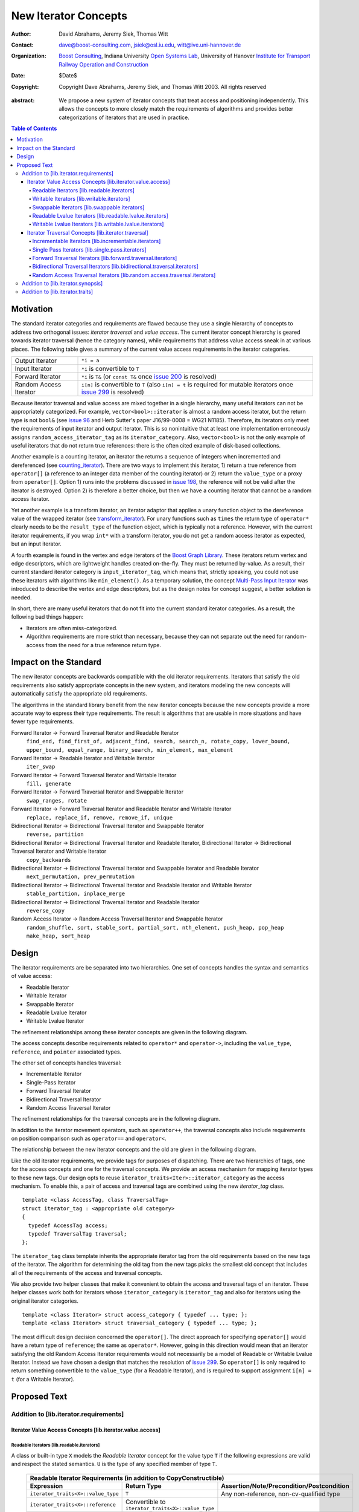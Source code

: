 ++++++++++++++++++++++
 New Iterator Concepts
++++++++++++++++++++++

:Author: David Abrahams, Jeremy Siek, Thomas Witt
:Contact: dave@boost-consulting.com, jsiek@osl.iu.edu, witt@ive.uni-hannover.de
:organization: `Boost Consulting`_, Indiana University `Open Systems Lab`_, University of Hanover `Institute for Transport Railway Operation and Construction`_
:date: $Date$

:copyright: Copyright Dave Abrahams, Jeremy Siek, and Thomas Witt 2003. All rights reserved

.. _`Boost Consulting`: http://www.boost-consulting.com
.. _`Open Systems Lab`: http://www.osl.iu.edu
.. _`Institute for Transport Railway Operation and Construction`: http://www.ive.uni-hannover.de

:abstract: We propose a new system of iterator concepts that treat
           access and positioning independently. This allows the
           concepts to more closely match the requirements
           of algorithms and provides better categorizations
           of iterators that are used in practice.
          
.. contents:: Table of Contents

============
 Motivation
============

The standard iterator categories and requirements are flawed because
they use a single hierarchy of concepts to address two orthogonal
issues: *iterator traversal* and *value access*. The current iterator
concept hierarchy is geared towards iterator traversal (hence the
category names), while requirements that address value access sneak in
at various places. The following table gives a summary of the current
value access requirements in the iterator categories.

+------------------------+-------------------------------------------------------------------------+
| Output Iterator        |  ``*i = a``                                                             |
+------------------------+-------------------------------------------------------------------------+
| Input Iterator         | ``*i`` is convertible to ``T``                                          |
+------------------------+-------------------------------------------------------------------------+
| Forward Iterator       | ``*i`` is ``T&`` (or ``const T&`` once                                  |
|                        | `issue 200`_ is resolved)                                               |
+------------------------+-------------------------------------------------------------------------+
| Random Access Iterator | ``i[n]`` is convertible to ``T`` (also ``i[n] = t`` is required for     |
|                        | mutable iterators once `issue 299`_ is resolved)                        |
+------------------------+-------------------------------------------------------------------------+

.. _issue 200: http://anubis.dkuug.dk/JTC1/SC22/WG21/docs/lwg-active.html#200
.. _issue 299: http://anubis.dkuug.dk/JTC1/SC22/WG21/docs/lwg-active.html#299


Because iterator traversal and value access are mixed together in a
single hierarchy, many useful iterators can not be appropriately
categorized. For example, ``vector<bool>::iterator`` is almost a
random access iterator, but the return type is not ``bool&`` (see
`issue 96`_ and Herb Sutter's paper J16/99-0008 = WG21
N1185). Therefore, its iterators only meet the requirements of input
iterator and output iterator. This is so nonintuitive that at least
one implementation erroneously assigns ``random_access_iterator_tag``
as its ``iterator_category``. Also, ``vector<bool>`` is not the only
example of useful iterators that do not return true references: there
is the often cited example of disk-based collections.

.. _issue 96: http://anubis.dkuug.dk/JTC1/SC22/WG21/docs/lwg-active.html#96

Another example is a counting iterator, an iterator the returns a
sequence of integers when incremented and dereferenced (see
counting_iterator_).  There are two ways to implement this iterator,
1) return a true reference from ``operator[]`` (a reference to an
integer data member of the counting iterator) or 2) return the
``value_type`` or a proxy from ``operator[]``. Option 1) runs into the
problems discussed in `issue 198`_, the reference will not be valid
after the iterator is destroyed. Option 2) is therefore a better
choice, but then we have a counting iterator that cannot be a random
access iterator.

.. _counting_iterator: http://www.boost.org/libs/utility/counting_iterator.htm
.. _issue 198: http://anubis.dkuug.dk/JTC1/SC22/WG21/docs/lwg-active.html#198

Yet another example is a transform iterator, an iterator adaptor that
applies a unary function object to the dereference value of the
wrapped iterator (see `transform_iterator`_).  For unary functions
such as ``times`` the return type of ``operator*`` clearly needs
to be the ``result_type`` of the function object, which is typically
not a reference. However, with the current iterator requirements, if
you wrap ``int*`` with a transform iterator, you do not get a random
access iterator as expected, but an input iterator.

.. _`transform_iterator`: http://www.boost.org/libs/utility/transform_iterator.htm

A fourth example is found in the vertex and edge iterators of the
`Boost Graph Library`_. These iterators return vertex and edge
descriptors, which are lightweight handles created on-the-fly. They
must be returned by-value. As a result, their current standard
iterator category is ``input_iterator_tag``, which means that,
strictly speaking, you could not use these iterators with algorithms
like ``min_element()``. As a temporary solution, the concept
`Multi-Pass Input Iterator`_ was introduced to describe the vertex and
edge descriptors, but as the design notes for concept suggest, a
better solution is needed.

.. _Boost Graph Library: http://www.boost.org/libs/graph/doc/table_of_contents.html
.. _Multi-Pass Input Iterator: http://www.boost.org/libs/utility/MultiPassInputIterator.html

In short, there are many useful iterators that do not fit into the
current standard iterator categories. As a result, the following bad
things happen:

- Iterators are often miss-categorized. 
- Algorithm requirements are more strict than necessary, because they can 
  not separate out the need for random-access from the need for a true reference 
  return type.


========================
 Impact on the Standard
========================

The new iterator concepts are backwards compatible with the old
iterator requirements. Iterators that satisfy the old requirements
also satisfy appropriate concepts in the new system, and iterators
modeling the new concepts will automatically satisfy the appropriate
old requirements.

The algorithms in the standard library benefit from the new iterator
concepts because the new concepts provide a more accurate way to
express their type requirements. The result is algorithms that are
usable in more situations and have fewer type requirements.

Forward Iterator -> Forward Traversal Iterator and Readable Iterator
  ``find_end, find_first_of, adjacent_find, search, search_n, rotate_copy, lower_bound, upper_bound, equal_range, binary_search, min_element, max_element``

Forward Iterator -> Readable Iterator and Writable Iterator
  ``iter_swap``

Forward Iterator -> Forward Traversal Iterator and Writable Iterator
  ``fill, generate``

Forward Iterator -> Forward Traversal Iterator and Swappable Iterator
  ``swap_ranges, rotate``

Forward Iterator -> Forward Traversal Iterator and Readable Iterator and Writable Iterator
  ``replace, replace_if, remove, remove_if, unique``

Bidirectional Iterator -> Bidirectional Traversal Iterator and Swappable Iterator
  ``reverse, partition``

Bidirectional Iterator -> Bidirectional Traversal Iterator and Readable Iterator, Bidirectional Iterator -> Bidirectional Traversal Iterator and Writable Iterator
  ``copy_backwards``

Bidirectional Iterator -> Bidirectional Traversal Iterator and Swappable Iterator and Readable Iterator
  ``next_permutation, prev_permutation``

Bidirectional Iterator -> Bidirectional Traversal Iterator and Readable Iterator and Writable Iterator
  ``stable_partition, inplace_merge``

Bidirectional Iterator -> Bidirectional Traversal Iterator and Readable Iterator
  ``reverse_copy``

Random Access Iterator -> Random Access Traversal Iterator and Swappable Iterator
  ``random_shuffle, sort, stable_sort, partial_sort, nth_element, push_heap, pop_heap
  make_heap, sort_heap``


========
 Design
========

The iterator requirements are be separated into two hierarchies. One
set of concepts handles the syntax and semantics of value access:

- Readable Iterator
- Writable Iterator
- Swappable Iterator
- Readable Lvalue Iterator
- Writable Lvalue Iterator

The refinement relationships among these iterator concepts are given
in the following diagram.

.. image:: access.png

The access concepts describe requirements related to ``operator*`` and
``operator->``, including the ``value_type``, ``reference``, and
``pointer`` associated types.

The other set of concepts handles traversal:

- Incrementable Iterator
- Single-Pass Iterator
- Forward Traversal Iterator
- Bidirectional Traversal Iterator
- Random Access Traversal Iterator

The refinement relationships for the traversal concepts are in the
following diagram.

.. image:: traversal.png

In addition to the iterator movement operators, such as
``operator++``, the traversal concepts also include requirements on
position comparison such as ``operator==`` and ``operator<``.

The relationship between the new iterator concepts and the old are
given in the following diagram.

.. image:: oldeqnew.png

Like the old iterator requirements, we provide tags for purposes of
dispatching. There are two hierarchies of tags, one for the access
concepts and one for the traversal concepts. We provide an access
mechanism for mapping iterator types to these new tags. Our design
opts to reuse ``iterator_traits<Iter>::iterator_category`` as the
access mechanism. To enable this, a pair of access and traversal tags
are combined using the new `iterator_tag` class.

::

  template <class AccessTag, class TraversalTag>
  struct iterator_tag : <appropriate old category>
  {
    typedef AccessTag access;
    typedef TraversalTag traversal;
  };

The ``iterator_tag`` class template inherits the appropriate iterator
tag from the old requirements based on the new tags of the
iterator. The algorithm for determining the old tag from the new tags
picks the smallest old concept that includes all of the requirements
of the access and traversal concepts.

We also provide two helper classes that make it convenient to obtain
the access and traversal tags of an iterator. These helper classes
work both for iterators whose ``iterator_category`` is
``iterator_tag`` and also for iterators using the original iterator
categories.

::

  template <class Iterator> struct access_category { typedef ... type; };
  template <class Iterator> struct traversal_category { typedef ... type; };


The most difficult design decision concerned the ``operator[]``. The
direct approach for specifying ``operator[]`` would have a return type
of ``reference``; the same as ``operator*``. However, going in this
direction would mean that an iterator satisfying the old Random Access
Iterator requirements would not necessarily be a model of Readable or
Writable Lvalue Iterator. Instead we have chosen a design that matches
the resolution of `issue 299`_. So ``operator[]`` is only required to
return something convertible to the ``value_type`` (for a Readable
Iterator), and is required to support assignment ``i[n] = t`` (for a
Writable Iterator).


===============
 Proposed Text
===============

Addition to [lib.iterator.requirements]
=======================================

Iterator Value Access Concepts [lib.iterator.value.access]
++++++++++++++++++++++++++++++++++++++++++++++++++++++++++

Readable Iterators [lib.readable.iterators]
-------------------------------------------

A class or built-in type ``X`` models the *Readable Iterator* concept
for the value type ``T`` if the following expressions are valid and
respect the stated semantics. ``U`` is the type of any specified
member of type ``T``.

 +------------------------------------------------------------------------------------------------------------------------------------------------------------+
 | Readable Iterator Requirements (in addition to CopyConstructible)                                                                                          |
 +--------------------------------------+---------------------------------------------------+-----------------------------------------------------------------+
 | Expression                           | Return Type                                       | Assertion/Note/Precondition/Postcondition                       |
 +======================================+===================================================+=================================================================+
 | ``iterator_traits<X>::value_type``   | ``T``                                             | Any non-reference, non-cv-qualified type                        |
 +--------------------------------------+---------------------------------------------------+-----------------------------------------------------------------+
 | ``iterator_traits<X>::reference``    | Convertible to ``iterator_traits<X>::value_type`` |                                                                 |
 +--------------------------------------+---------------------------------------------------+-----------------------------------------------------------------+
 | ``access_category<X>::type``         | Convertible to ``readable_iterator_tag``          |                                                                 |
 +--------------------------------------+---------------------------------------------------+-----------------------------------------------------------------+
 | ``*a``                               | ``iterator_traits<X>::reference``                 | pre: ``a`` is dereferenceable. If ``a == b`` then               |
 |                                      |                                                   | ``*a`` is equivalent to ``*b``                                  |
 +--------------------------------------+---------------------------------------------------+-----------------------------------------------------------------+
 | ``a->m``                             | ``U&``                                            | pre: ``(*a).m`` is well-defined.  Equivalent to ``(*a).m``      |
 +--------------------------------------+---------------------------------------------------+-----------------------------------------------------------------+


Writable Iterators [lib.writable.iterators]
-------------------------------------------

A class or built-in type ``X`` models the *Writable Iterator* concept
if the following expressions are valid and respect the stated
semantics.  A type ``T`` belongs to the *set of value types* of ``X``
if, for an object ``t`` of type ``T``, ``*a = t`` is valid.

 +------------------------------------------------------------------------------------------------------------------------------+
 | Writable Iterator Requirements (in addition to CopyConstructible)                                                            |
 +--------------------------------------+------------------------------------------+--------------------------------------------+
 | Expression                           | Return Type                              |  Assertion/Note/Precondition/Postcondition |
 +======================================+==========================================+============================================+
 | ``access_category<X>::type``         | Convertible to ``writable_iterator_tag`` |                                            |
 +--------------------------------------+------------------------------------------+--------------------------------------------+
 | ``*a = t``                           |                                          | pre: The type of ``t`` is in the set of    |
 |                                      |                                          | value types of ``X``                       |
 +--------------------------------------+------------------------------------------+--------------------------------------------+


Swappable Iterators [lib.swappable.iterators]
---------------------------------------------

A class or built-in type ``X`` models the *Swappable Iterator* concept
if the following expressions are valid and respect the stated
semantics.

 +------------------------------------------------------------------------------------------------+
 | Swappable Iterator Requirements (in addition to CopyConstructible)                             |
 +------------------------------------+-------------+---------------------------------------------+
 | Expression                         | Return Type |  Assertion/Note/Precondition/Postcondition  |
 +====================================+=============+=============================================+
 | ``iter_swap(a, b)``                | ``void``    |  post: the pointed to values are exchanged  |
 +------------------------------------+-------------+---------------------------------------------+

[*Note:* An iterator that is a model of the *Readable* and *Writable Iterator* concepts
  is also a model of *Swappable Iterator*.  *--end note*]


Readable Lvalue Iterators [lib.readable.lvalue.iterators]
---------------------------------------------------------

The *Readable Lvalue Iterator* concept adds the requirement that the
``reference`` type be a reference to the value type of the iterator.

 +--------------------------------------------------------------------------------------------------------------------------------------------------+
 | Readable Lvalue Iterator Requirements (in addition to Readable Iterator)                                                                         |
 +------------------------------------+-------------------------------------------------+-----------------------------------------------------------+
 | Expression                         | Return Type                                     |  Assertion/Note/Precondition/Postcondition                |
 +====================================+=================================================+===========================================================+
 | ``iterator_traits<X>::reference``  | ``T&``                                          | ``T`` is *cv* ``iterator_traits<X>::value_type`` where    |
 |                                    |                                                 |  *cv* is an optional cv-qualification                     |
 +------------------------------------+-------------------------------------------------+-----------------------------------------------------------+
 | ``access_category<X>::type``       | Convertible to ``readable_lvalue_iterator_tag`` |                                                           |
 +------------------------------------+-------------------------------------------------+-----------------------------------------------------------+


Writable Lvalue Iterators [lib.writable.lvalue.iterators]
---------------------------------------------------------

The *Writable Lvalue Iterator* concept adds the requirement that the
``reference`` type be a non-const reference to the value type of the
iterator.

 +------------------------------------------------------------------------------------------------------------------------------------------------------+
 | Writable Lvalue Iterator Requirements (in addition to Readable Lvalue Iterator)                                                                      |
 +--------------------------------------+--------------------------------------------------+------------------------------------------------------------+
 | Expression                           | Return Type                                      | Assertion/Note/Precondition/Postcondition                  |
 +======================================+==================================================+============================================================+
 | ``iterator_traits<X>::reference``    | ``iterator_traits<X>::value_type&``              |                                                            |
 +--------------------------------------+--------------------------------------------------+------------------------------------------------------------+
 | ``access_category<X>::type``         | Convertible to ``writable_lvalue_iterator_tag``  |                                                            |
 +--------------------------------------+--------------------------------------------------+------------------------------------------------------------+


Iterator Traversal Concepts [lib.iterator.traversal]
++++++++++++++++++++++++++++++++++++++++++++++++++++

Incrementable Iterators [lib.incrementable.iterators]
-----------------------------------------------------

A class or built-in type ``X`` models the *Incrementable Iterator*
concept if the following expressions are valid and respect the stated
semantics.


 +------------------------------------------------------------------------------------------------------------------------------------------------------+
 | Incrementable Iterator Requirements (in addition to Assignable, Copy Constructible)                                                                  |
 +--------------------------------------+--------------------------------------------------+------------------------------------------------------------+
 | Expression                           | Return Type                                      | Assertion/Note/Precondition/Postcondition                  |
 +======================================+==================================================+============================================================+
 | ``++r``                              | ``X&``                                           | ``&r == &++r``                                             |
 +--------------------------------------+--------------------------------------------------+------------------------------------------------------------+
 | ``r++``                              | convertible to ``const X&``                      | ``{ X tmp = r; ++r; return tmp; }``                        |
 +--------------------------------------+--------------------------------------------------+------------------------------------------------------------+
 | ``traversal_category<X>::type``      |                                                  | Convertible to ``incrementable_iterator_tag``              |
 +--------------------------------------+--------------------------------------------------+------------------------------------------------------------+


Single Pass Iterators [lib.single.pass.iterators]
-------------------------------------------------

A class or built-in type ``X`` models the *Single Pass Iterator*
concept if the following expressions are valid and respect the stated
semantics.

 +------------------------------------------------------------------------------------------------------------------------------------------------------+
 | Single Pass Iterator Requirements (in addition to Incrementable Iterator and Equality Comparable)                                                    |
 +----------------------------------+-------------------------+-----------------------------------------------------------------------------------------+
 | Expression                       | Return Type             | Assertion/Note/Precondition/Postcondition/Semantics                                     |
 +==================================+=========================+=========================================================================================+
 | ``++r``                          | ``X&``                  | pre: ``r`` is dereferenceable; post: ``r`` is dereferenceable or ``r`` is past-the-end  |
 +----------------------------------+-------------------------+-----------------------------------------------------------------------------------------+
 | ``a != b``                       | convertible to ``bool`` | ``!(a == b)``                                                                           |
 +----------------------------------+-------------------------+-----------------------------------------------------------------------------------------+
 | ``traversal_category<X>::type``  |                         | Convertible to ``single_pass_iterator_tag``                                             |
 +------------------------------------------------------------------------------------------------------------------------------------------------------+


Forward Traversal Iterators [lib.forward.traversal.iterators]
-------------------------------------------------------------

A class or built-in type ``X`` models the *Forward Traversal Iterator*
concept if the following expressions are valid and respect the stated
semantics.

 +----------------------------------------------------------------------------------------------------------------------------------+
 | Forward Traversal Iterator Requirements (in addition to Single Pass Iterator)                                                    |
 +------------------------------------------+--------------+------------------------------------------------------------------------+
 | Expression                               | Return Type  |   Assertion/Note/Precondition/Postcondition/Semantics                  |
 +==========================================+==============+========================================================================+
 | ``++r``                                  | ``X&``       |   ``r == s`` and ``r`` is dereferenceable implies ``++r == ++s.``      |
 +------------------------------------------+--------------+------------------------------------------------------------------------+
 | ``iterator_traits<X>::difference_type``  |              |   A signed integral type representing the distance between iterators   |
 +------------------------------------------+--------------+------------------------------------------------------------------------+
 | ``traversal_category<X>::type``          |              |   Convertible to ``forward_traversal_iterator_tag``                    |
 +------------------------------------------+--------------+------------------------------------------------------------------------+


Bidirectional Traversal Iterators [lib.bidirectional.traversal.iterators]
-------------------------------------------------------------------------

A class or built-in type ``X`` models the *Bidirectional Traversal
Iterator* concept if the following expressions are valid and respect
the stated semantics.

   +-------------------------------------------------------------------------------------------------------------+
   |Bidirectional Traversal Iterator Requirements (in addition to Forward Traversal Iterator)                    |
   +-----------------------------------------+-------------+-----------------------------------------------------+
   | Expression                              | Return Type | Assertion/Note/Precondition/Postcondition/Semantics |
   +=========================================+=============+=====================================================+
   | ``--r``                                 | ``X&``      |pre: there exists ``s`` such that ``r == ++s``.      |
   |                                         |             |post: ``s`` is dereferenceable. ``--(++r) == r``.    |
   |                                         |             |``--r == --s`` implies ``r == s``. ``&r == &--r``.   |
   +-----------------------------------------+-------------+-----------------------------------------------------+
   |``r--``                                  |convertible  |``{ X tmp = r; --r; return tmp; }``                  |
   |                                         |to const     |                                                     |
   |                                         |``X&``       |                                                     |
   +-----------------------------------------+-------------+-----------------------------------------------------+
   | ``traversal_category<X>::type``         |             | Convertible to                                      |
   |                                         |             | ``bidirectional_traversal_iterator_tag``            |
   |                                         |             |                                                     |
   +-----------------------------------------+-------------+-----------------------------------------------------+


Random Access Traversal Iterators [lib.random.access.traversal.iterators]
-------------------------------------------------------------------------

A class or built-in type ``X`` models the *Random Access Traversal
Iterator* concept if the following expressions are valid and respect
the stated semantics.

   +------------------------------------------------------------------------------------------------------------------------------------------------+
   | Random Access Traversal Iterator Requirements (in addition to Bidirectional Traversal Iterator)                                                |
   +--------------------------------+---------------------------------------+------------------------------+----------------------------------------+
   | Expression                     | Return Type                           | Operational Semantics        |   Assertion/Note/Pre/Post-condition    |
   +================================+=======================================+==============================+========================================+
   |``r += n``                      | ``X&``                                |``{ Distance m = n; if (m >=  |                                        |
   |                                |                                       |0) while (m--) ++r; else while|                                        |
   |                                |                                       |(m++) --r; return r; }``      |                                        |
   +--------------------------------+---------------------------------------+------------------------------+----------------------------------------+
   |      ``a + n``, ``n + a``      | ``X``                                 |``{ X tmp = a; return tmp +=  |                                        |
   |                                |                                       |n; }``                        |                                        |
   +--------------------------------+---------------------------------------+------------------------------+----------------------------------------+
   |``r -= n``                      | ``X&``                                |``return r += -n``            |                                        |
   +--------------------------------+---------------------------------------+------------------------------+----------------------------------------+
   |``a - n``                       | ``X``                                 |``{ X tmp = a; return tmp -=  |                                        |
   |                                |                                       |n; }``                        |                                        |
   +--------------------------------+---------------------------------------+------------------------------+----------------------------------------+
   |``b - a``                       |``Distance``                           |``a < b ?  distance(a,b) :    |pre: there exists a value ``n`` of      |
   |                                |                                       |-distance(b,a)``              |``Distance`` such that ``a + n == b``.  |
   |                                |                                       |                              |``b == a + (b - a)``.                   |
   +--------------------------------+---------------------------------------+------------------------------+----------------------------------------+
   |``a[n]``                        |convertible to T                       |``*(a + n)``                  |Not required to return an lvalue        |
   +--------------------------------+---------------------------------------+------------------------------+----------------------------------------+
   |``a[n] = t``                    |convertible to T                       |``*(a + n) = t``              |Not required to return an lvalue        |
   +--------------------------------+---------------------------------------+------------------------------+----------------------------------------+
   |``a < b``                       |convertible to ``bool``                |``b - a > 0``                 |``<`` is a total ordering relation      |
   +--------------------------------+---------------------------------------+------------------------------+----------------------------------------+
   |``a > b``                       |convertible to ``bool``                |``b < a``                     |``>`` is a total ordering relation      |
   +--------------------------------+---------------------------------------+------------------------------+----------------------------------------+
   |``a >= b``                      |convertible to ``bool``                |``!(a < b)``                  |                                        |
   +--------------------------------+---------------------------------------+------------------------------+----------------------------------------+
   |``a <= b``                      |convertible to ``bool``                |``!(a > b)``                  |                                        |
   +--------------------------------+---------------------------------------+------------------------------+----------------------------------------+
   | ``traversal_category<X>::type``|                                       |                              |Convertible to                          |
   |                                |                                       |                              |``random_access_traversal_iterator_tag``|
   +--------------------------------+---------------------------------------+------------------------------+----------------------------------------+



Addition to [lib.iterator.synopsis]
===================================

::

  // lib.iterator.traits, traits and tags
  template <class Iterator> struct access_category;
  template <class Iterator> struct traversal_category;

  template <class AccessTag, class TraversalTag>
  struct iterator_tag : <appropriate old category> {
    typedef AccessTag access;
    typedef TraversalTag traversal;
  };

  struct readable_iterator_tag { };
  struct writable_iterator_tag { };
  struct swappable_iterator_tag { };
  struct readable_writable_iterator_tag { };
  struct readable_lvalue_iterator_tag { };
  struct writable_lvalue_iterator_tag
    : virtual public readable_writable_iterator_tag,
      virtual public readable_lvalue_iterator_tag { };

  struct incrementable_iterator_tag { };
  struct single_pass_iterator_tag : public incrementable_iterator_tag { };
  struct forward_traversal_tag : public single_pass_iterator_tag { };
  struct bidirectional_traversal_tag : public forward_traversal_tag { };
  struct random_access_traversal_tag : bidirectional_traversal_tag { };

  struct null_category_tag { };
  struct input_output_iterator_tag : input_iterator_tag, output_iterator_tag {};


Addition to [lib.iterator.traits]
=================================

The ``iterator_tag`` class template is an iterator category tag that
encodes the access and traversal tags in addition to being compatible
with the original iterator tags. The ``iterator_tag`` class inherits
from one of the original iterator tags according to the following
pseudo-code.

::

   inherit-category(access-tag, traversal-tag) {
     if (access-tag is convertible to readable_lvalue_iterator_tag
         or access-tag is convertible to writable_lvalue_iterator_tag) {
       if (traversal-tag is convertible to random_access_traversal_tag)
         return random_access_iterator_tag;
       else if (traversal-tag is convertible to bidirectional_traversal_tag)
         return bidirectional_iterator_tag;
       else if (traversal-tag is convertible to forward_traversal_tag)
         return forward_iterator_tag;
       else
         return null_category_tag;
     } else if (access-tag is convertible to readable_writable_iterator_tag
                and traversal-tag is convertible to single_pass_iterator_tag)
       return input_output_iterator_tag;
     else if (access-tag is convertible to readable_iterator_tag
              and traversal-tag is convertible to single_pass_iterator_tag)
       return input_iterator_tag;
     else if (access-tag is convertible to writable_iterator_tag
              and traversal-tag is convertible to incrementable_iterator_tag)
       return output_iterator_tag;
     else
       return null_category_tag
   }


The ``access_category`` and ``traversal_category`` class templates are
traits classes. For iterators whose
``iterator_traits<Iter>::iterator_category`` type is ``iterator_tag``,
the ``access_category`` and ``traversal_category`` traits access the
``access`` and ``traversal`` member types within ``iterator_tag``.
For iterators whose ``iterator_traits<Iter>::iterator_category`` type
is not ``iterator_tag`` and instead is a tag convertible to one of the
original tags, an appropriate traversal and access tags are deduced.

::

  template <class Iterator>
  struct access_category {
    // pseudo code
    cat = iterator_traits<Iterator>::iterator_category;
    if (cat == iterator_tag<Access,Traversal>)
      return Access;
    else if (cat is convertible to forward_iterator_tag)
      if (iterator_traits<Iterator>::reference is a const reference)
        return readable_lvalue_iterator_tag;
      else
        return writable_lvalue_iterator_tag;
    else if (cat is convertible to input_iterator_tag)
      return readable_iterator_tag;
    else if (cat is convertible to output_iterator_tag)
      return writable_iterator_tag;
    else
      return null_category_tag;
  };

  template <class Iterator>
  struct traversal_category {
    // pseudo code
    cat = iterator_traits<Iterator>::iterator_category;
    if (cat == iterator_tag<Access,Traversal>)
      return Traversal;
    else if (cat is convertible to random_access_iterator_tag)
      return random_access_traversal_tag;
    else if (cat is convertible to bidirectional_iterator_tag)
      return bidirectional_traversal_tag;
    else if (cat is convertible to forward_iterator_tag)
      return forward_traversal_tag;
    else if (cat is convertible to input_iterator_tag)
      return single_pass_iterator_tag;
    else if (cat is convertible to output_iterator_tag)
      return incrementable_iterator_tag;
    else
      return null_category_tag;
  };

The following specializations provide the access and traversal
categories for pointer types.

::

  template <typename T>
  struct access_category<const T*>
  {
    typedef readable_lvalue_iterator_tag type;
  };
  template <typename T>
  struct access_category<T*>
  {
    typedef writable_lvalue_iterator_tag type;
  };

  template <typename T>
  struct traversal_category<T*>
  {
    typedef random_access_traversal_tag type;
  };



..
 LocalWords:  Abrahams Siek Witt const bool Sutter's WG int UL LI href Lvalue
 LocalWords:  ReadableIterator WritableIterator SwappableIterator cv pre iter
 LocalWords:  ConstantLvalueIterator MutableLvalueIterator CopyConstructible
 LocalWords:  ForwardTraversalIterator BidirectionalTraversalIterator lvalue
 LocalWords:  RandomAccessTraversalIterator dereferenceable Incrementable tmp
 LocalWords:  incrementable xxx min prev inplace png oldeqnew AccessTag struct
 LocalWords:  TraversalTag typename
